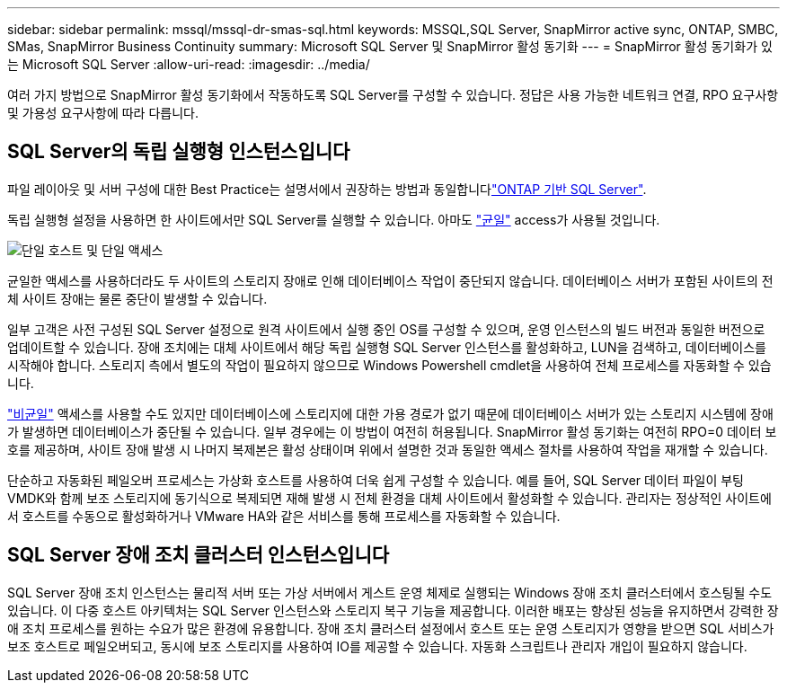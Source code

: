 ---
sidebar: sidebar 
permalink: mssql/mssql-dr-smas-sql.html 
keywords: MSSQL,SQL Server, SnapMirror active sync, ONTAP, SMBC, SMas, SnapMirror Business Continuity 
summary: Microsoft SQL Server 및 SnapMirror 활성 동기화 
---
= SnapMirror 활성 동기화가 있는 Microsoft SQL Server
:allow-uri-read: 
:imagesdir: ../media/


[role="lead"]
여러 가지 방법으로 SnapMirror 활성 동기화에서 작동하도록 SQL Server를 구성할 수 있습니다. 정답은 사용 가능한 네트워크 연결, RPO 요구사항 및 가용성 요구사항에 따라 다릅니다.



== SQL Server의 독립 실행형 인스턴스입니다

파일 레이아웃 및 서버 구성에 대한 Best Practice는 설명서에서 권장하는 방법과 동일합니다link:mssql-storage-considerations.html["ONTAP 기반 SQL Server"].

독립 실행형 설정을 사용하면 한 사이트에서만 SQL Server를 실행할 수 있습니다. 아마도 link:mssql-dr-smas-uniform.html["균일"] access가 사용될 것입니다.

image:smas-onehost.png["단일 호스트 및 단일 액세스"]

균일한 액세스를 사용하더라도 두 사이트의 스토리지 장애로 인해 데이터베이스 작업이 중단되지 않습니다. 데이터베이스 서버가 포함된 사이트의 전체 사이트 장애는 물론 중단이 발생할 수 있습니다.

일부 고객은 사전 구성된 SQL Server 설정으로 원격 사이트에서 실행 중인 OS를 구성할 수 있으며, 운영 인스턴스의 빌드 버전과 동일한 버전으로 업데이트할 수 있습니다. 장애 조치에는 대체 사이트에서 해당 독립 실행형 SQL Server 인스턴스를 활성화하고, LUN을 검색하고, 데이터베이스를 시작해야 합니다. 스토리지 측에서 별도의 작업이 필요하지 않으므로 Windows Powershell cmdlet을 사용하여 전체 프로세스를 자동화할 수 있습니다.

link:mssql-dr-smas-nonuniform.html["비균일"] 액세스를 사용할 수도 있지만 데이터베이스에 스토리지에 대한 가용 경로가 없기 때문에 데이터베이스 서버가 있는 스토리지 시스템에 장애가 발생하면 데이터베이스가 중단될 수 있습니다. 일부 경우에는 이 방법이 여전히 허용됩니다. SnapMirror 활성 동기화는 여전히 RPO=0 데이터 보호를 제공하며, 사이트 장애 발생 시 나머지 복제본은 활성 상태이며 위에서 설명한 것과 동일한 액세스 절차를 사용하여 작업을 재개할 수 있습니다.

단순하고 자동화된 페일오버 프로세스는 가상화 호스트를 사용하여 더욱 쉽게 구성할 수 있습니다. 예를 들어, SQL Server 데이터 파일이 부팅 VMDK와 함께 보조 스토리지에 동기식으로 복제되면 재해 발생 시 전체 환경을 대체 사이트에서 활성화할 수 있습니다. 관리자는 정상적인 사이트에서 호스트를 수동으로 활성화하거나 VMware HA와 같은 서비스를 통해 프로세스를 자동화할 수 있습니다.



== SQL Server 장애 조치 클러스터 인스턴스입니다

SQL Server 장애 조치 인스턴스는 물리적 서버 또는 가상 서버에서 게스트 운영 체제로 실행되는 Windows 장애 조치 클러스터에서 호스팅될 수도 있습니다. 이 다중 호스트 아키텍처는 SQL Server 인스턴스와 스토리지 복구 기능을 제공합니다. 이러한 배포는 향상된 성능을 유지하면서 강력한 장애 조치 프로세스를 원하는 수요가 많은 환경에 유용합니다. 장애 조치 클러스터 설정에서 호스트 또는 운영 스토리지가 영향을 받으면 SQL 서비스가 보조 호스트로 페일오버되고, 동시에 보조 스토리지를 사용하여 IO를 제공할 수 있습니다. 자동화 스크립트나 관리자 개입이 필요하지 않습니다.

